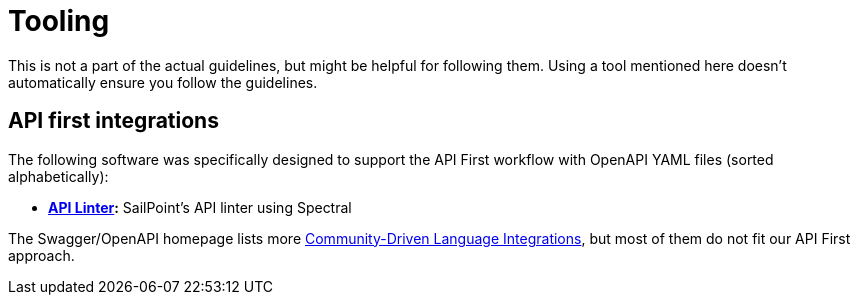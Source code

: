 [[appendix-tooling]]
[appendix]
= Tooling

This is not a part of the actual guidelines, but might be helpful for following them.
Using a tool mentioned here doesn't automatically ensure you follow the guidelines.


[[api-first-integrations]]
== API first integrations

The following software was specifically designed to support the API First
workflow with OpenAPI YAML files (sorted alphabetically):

* *https://github.com/sailpoint-oss/api-linter[API Linter]:*
  SailPoint's API linter using Spectral

The Swagger/OpenAPI homepage lists more
http://swagger.io/open-source-integrations/[Community-Driven Language
Integrations], but most of them do not fit our API First approach.

